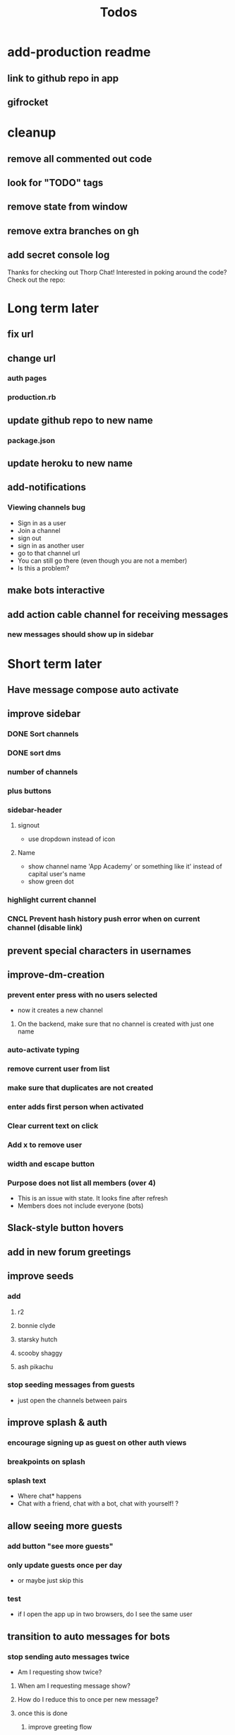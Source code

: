 #+TITLE: Todos
* add-production readme
** link to github repo in app
** gifrocket
* cleanup
** remove all commented out code
** look for "TODO" tags
** remove state from window
** remove extra branches on gh
** add secret console log
Thanks for checking out Thorp Chat! Interested in poking around the code? Check out the repo:
* Long term later
** fix url
** change url
*** auth pages
*** production.rb
** update github repo to new name
*** package.json
** update heroku to new name
** add-notifications
*** Viewing channels bug
- Sign in as a user
- Join a channel
- sign out
- sign in as another user
- go to that channel url
- You can still go there (even though you are not a member)
- Is this a problem?
** make bots interactive
** add action cable channel for receiving messages
*** new messages should show up in sidebar
* Short term later
** Have message compose auto activate
** improve sidebar
*** DONE Sort channels
CLOSED: [2017-03-24 Fri 13:43]
*** DONE sort dms
CLOSED: [2017-03-24 Fri 13:43]
*** number of channels
*** plus buttons
*** sidebar-header
**** signout
- use dropdown instead of icon
**** Name
- show channel name 'App Academy' or something like it' instead of capital user's name
- show green dot
*** highlight current channel
*** CNCL Prevent hash history push error when on current channel (disable link)
** prevent special characters in usernames
** improve-dm-creation
*** prevent enter press with no users selected
- now it creates a new channel
**** On the backend, make sure that no channel is created with just one name
*** auto-activate typing
*** remove current user from list
*** make sure that duplicates are not created
*** enter adds first person when activated
*** Clear current text on click
*** Add x to remove user
*** width and escape button
*** Purpose does not list all members (over 4)
- This is an issue with state. It looks fine after refresh
- Members does not include everyone (bots)
** Slack-style button hovers
** add in new forum greetings
** improve seeds
*** add
**** r2
**** bonnie clyde
**** starsky hutch
**** scooby shaggy
**** ash pikachu
*** stop seeding messages from guests
 - just open the channels between pairs
** improve splash & auth
*** encourage signing up as guest on other auth views
*** breakpoints on splash
*** splash text
 - Where chat* happens
 - Chat with a friend, chat with a bot, chat with yourself! ?
** allow seeing more guests
*** add button "see more guests"
*** only update guests once per day
 - or maybe just skip this
*** test
 - if I open the app up in two browsers, do I see the same user
** transition to auto messages for bots
*** stop sending auto messages twice
 - Am I requesting show twice?
**** When am I requesting message show?
**** How do I reduce this to once per new message?
**** once this is done
***** improve greeting flow
****** messages guest users after log in, instead of seeding
****** messages new users after log in (this doesn't exist yet at all)
*** stop seeding messages for bots, just have them auto message
*** rename general and random to "trivia" and "greetings"
**** encourage new users to "learn something" in trivia and "say hi" in greetings
** turn details view back on
** WAIT update-new-user-memberships 
*** DONE auto join a thorpbot message
*CLOSED: [2017-03-23 Thu 10:25]
*** WAIT Ran into challenges
*** add welcome flow to new user flow
*** remove welcome flow from seed
*** make sure that users can still sign out
** add chuck norris bot
 - using faker
** add matz bot
 - using faker
** bots are people, too
*** make sure that bots show up as members of channels
*** add ability to start a new dm with a bot
 - ability exists, they're just not findable in the add forum
** Improve message view
*** Make sure that messages sent at midnight work okay
 - now displaying 0:00 AM
*** Add date
** Improve members list in details view
*** hover style
*** creates a dm with them
*** Sort members list
